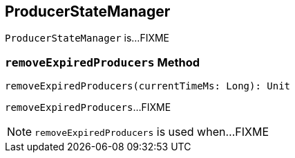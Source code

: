 == [[ProducerStateManager]] ProducerStateManager

`ProducerStateManager` is...FIXME

=== [[removeExpiredProducers]] `removeExpiredProducers` Method

[source, scala]
----
removeExpiredProducers(currentTimeMs: Long): Unit
----

`removeExpiredProducers`...FIXME

NOTE: `removeExpiredProducers` is used when...FIXME
